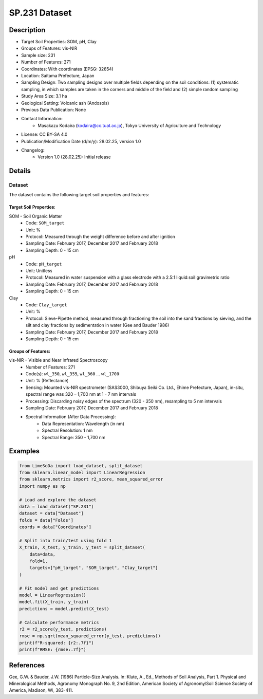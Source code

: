 SP.231 Dataset
=============

Description
-----------
* Target Soil Properties: SOM, pH, Clay
* Groups of Features: vis-NIR 
* Sample size: 231
* Number of Features: 271
* Coordinates: With coordinates (EPSG: 32654)
* Location: Saitama Prefecture, Japan
* Sampling Design: Two sampling designs over multiple fields depending on the soil conditions: (1) systematic sampling, in which samples are taken in the corners and middle of the field and (2) simple random sampling
* Study Area Size: 3.1 ha
* Geological Setting: Volcanic ash (Andosols)
* Previous Data Publication: None
* Contact Information:
    * Masakazu Kodaira (kodaira@cc.tuat.ac.jp), Tokyo University of Agriculture and Technology
* License: CC BY-SA 4.0
* Publication/Modification Date (d/m/y): 28.02.25, version 1.0
* Changelog:
    * Version 1.0 (28.02.25): Initial release

Details
-------

Dataset
^^^^^^^
The dataset contains the following target soil properties and features:

Target Soil Properties:
""""""""""""""""""""""

SOM - Soil Organic Matter
    * Code: ``SOM_target``
    * Unit: %
    * Protocol: Measured through the weight difference before and after ignition
    * Sampling Date: February 2017, December 2017 and February 2018
    * Sampling Depth: 0 - 15 cm

pH
    * Code: ``pH_target``
    * Unit: Unitless
    * Protocol: Measured in water suspension with a glass electrode with a 2.5:1 liquid:soil gravimetric ratio
    * Sampling Date: February 2017, December 2017 and February 2018
    * Sampling Depth: 0 - 15 cm

Clay
    * Code: ``Clay_target``
    * Unit: %
    * Protocol: Sieve-Pipette method, measured through fractioning the soil into the sand fractions by sieving, and the silt and clay fractions by sedimentation in water (Gee and Bauder 1986)
    * Sampling Date: February 2017, December 2017 and February 2018
    * Sampling Depth: 0 - 15 cm

Groups of Features:
"""""""""""""""""

vis-NIR – Visible and Near Infrared Spectroscopy
    * Number of Features: 271
    * Code(s): ``wl_350``, ``wl_355``, ``wl_360`` ... ``wl_1700``
    * Unit: % (Reflectance)
    * Sensing: Mounted vis-NIR spectrometer (SAS3000, Shibuya Seiki Co. Ltd., Ehime Prefecture, Japan), in-situ, spectral range was 320 – 1,700 nm at 1 - 7 nm intervals
    * Processing: Discarding noisy edges of the spectrum (320 - 350 nm), resampling to 5 nm intervals
    * Sampling Date: February 2017, December 2017 and February 2018
    * Spectral Information (After Data Processing):
        * Data Representation: Wavelength (in nm)
        * Spectral Resolution: 1 nm
        * Spectral Range: 350 - 1,700 nm

Examples
--------

.. code-block:: python

    from LimeSoDa import load_dataset, split_dataset
    from sklearn.linear_model import LinearRegression
    from sklearn.metrics import r2_score, mean_squared_error
    import numpy as np

    # Load and explore the dataset
    data = load_dataset("SP.231")
    dataset = data["Dataset"]
    folds = data["Folds"]
    coords = data["Coordinates"]

    # Split into train/test using fold 1
    X_train, X_test, y_train, y_test = split_dataset(
        data=data,
        fold=1,
        targets=["pH_target", "SOM_target", "Clay_target"]
    )

    # Fit model and get predictions
    model = LinearRegression()
    model.fit(X_train, y_train)
    predictions = model.predict(X_test)

    # Calculate performance metrics
    r2 = r2_score(y_test, predictions)
    rmse = np.sqrt(mean_squared_error(y_test, predictions))
    print(f"R-squared: {r2:.7f}")
    print(f"RMSE: {rmse:.7f}")

References
----------

Gee, G.W. & Bauder, J.W. (1986) Particle-Size Analysis. In: Klute, A., Ed., Methods of Soil Analysis, Part 1. Physical and Mineralogical Methods, Agronomy Monograph No. 9, 2nd Edition, American Society of Agronomy/Soil Science Society of America, Madison, WI, 383-411.
